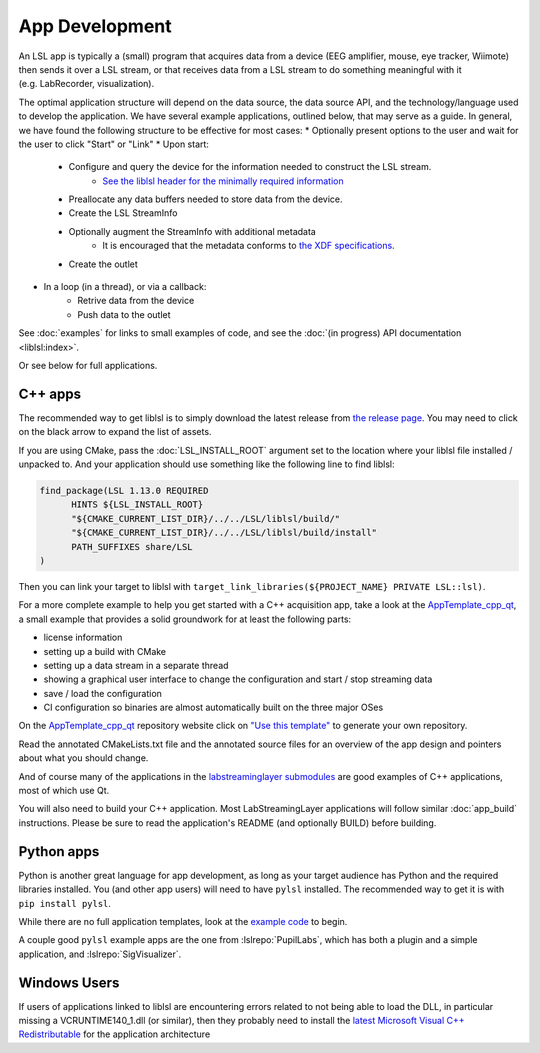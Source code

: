 App Development
===============

An LSL app is typically a (small) program that acquires data from a device
(EEG amplifier, mouse, eye tracker, Wiimote) then sends it over a LSL stream, or that receives
data from a LSL stream to do something meaningful with it (e.g. LabRecorder, visualization).

The optimal application structure will depend on the data source, the data source API,
and the technology/language used to develop the application. We have several example applications,
outlined below, that may serve as a guide. In general, we have found the following structure to be
effective for most cases:
* Optionally present options to the user and wait for the user to click "Start" or "Link"
* Upon start:
    * Configure and query the device for the information needed to construct the LSL stream.
        * `See the liblsl header for the minimally required information <https://github.com/sccn/liblsl/blob/48188a8f6db87bf9d4dee30e154490587342618e/include/lsl/streaminfo.h#L13-L37>`__
    * Preallocate any data buffers needed to store data from the device.
    * Create the LSL StreamInfo
    * Optionally augment the StreamInfo with additional metadata
        * It is encouraged that the metadata conforms to `the XDF specifications <https://github.com/sccn/xdf/wiki/Meta-Data>`_.
    * Create the outlet
* In a loop (in a thread), or via a callback:
    * Retrive data from the device
    * Push data to the outlet

See :doc:`examples` for links to small examples of code,
and see the :doc:`(in progress) API documentation <liblsl:index>`.

Or see below for full applications.

C++ apps
--------

The recommended way to get liblsl is to simply download the latest release from
`the release page <https://github.com/sccn/liblsl/releases>`__.
You may need to click on the black arrow to expand the list of assets.

If you are using CMake, pass the :doc:`LSL_INSTALL_ROOT` argument set to the location where your
liblsl file installed / unpacked to.
And your application should use something like the following line to find liblsl:

.. code-block:: cmake

  find_package(LSL 1.13.0 REQUIRED
  	HINTS ${LSL_INSTALL_ROOT}
  	"${CMAKE_CURRENT_LIST_DIR}/../../LSL/liblsl/build/"
  	"${CMAKE_CURRENT_LIST_DIR}/../../LSL/liblsl/build/install"
  	PATH_SUFFIXES share/LSL
  )

Then you can link your target to liblsl with ``target_link_libraries(${PROJECT_NAME} PRIVATE LSL::lsl)``.

For a more complete example to help you get started with a C++ acquisition app, take a look at the `AppTemplate_cpp_qt <https://github.com/labstreaminglayer/AppTemplate_cpp_qt/>`__, a small example that provides a solid groundwork for at least the following parts:

-  license information
-  setting up a build with CMake
-  setting up a data stream in a separate thread
-  showing a graphical user interface to change the configuration and start / stop streaming data
-  save / load the configuration
-  CI configuration so binaries are almost automatically built on the three major OSes

On the `AppTemplate_cpp_qt <https://github.com/labstreaminglayer/AppTemplate_cpp_qt/>`__
repository website click on
`"Use this template" <https://github.com/labstreaminglayer/AppTemplate_cpp_qt/generate>`__
to generate your own repository.

Read the annotated CMakeLists.txt file and the annotated source files for an overview of the app design and pointers about what you should change.

And of course many of the applications in the `labstreaminglayer submodules <https://github.com/sccn/labstreaminglayer/tree/master/Apps>`_ are good examples of C++ applications, most of which use Qt.

You will also need to build your C++ application. Most LabStreamingLayer applications
will follow similar :doc:`app_build` instructions. Please be sure to read the application's
README (and optionally BUILD) before building.

Python apps
-----------
Python is another great language for app development, as long as your target audience has Python and the required libraries installed.
You (and other app users) will need to have ``pylsl`` installed. The recommended way to get it is with ``pip install pylsl``.

While there are no full application templates, look at the `example code <https://github.com/labstreaminglayer/liblsl-Python/tree/master/pylsl/examples>`__ to begin.

A couple good ``pylsl`` example apps are the one from :lslrepo:`PupilLabs`,
which has both a plugin and a simple application, and :lslrepo:`SigVisualizer`.


Windows Users
-------------

If users of applications linked to liblsl are encountering errors related to not being able to load the DLL, in particular missing a VCRUNTIME140_1.dll (or similar), then they probably need to install the `latest Microsoft Visual C++ Redistributable <https://support.microsoft.com/en-ca/help/2977003/the-latest-supported-visual-c-downloads>`__ for the application architecture

